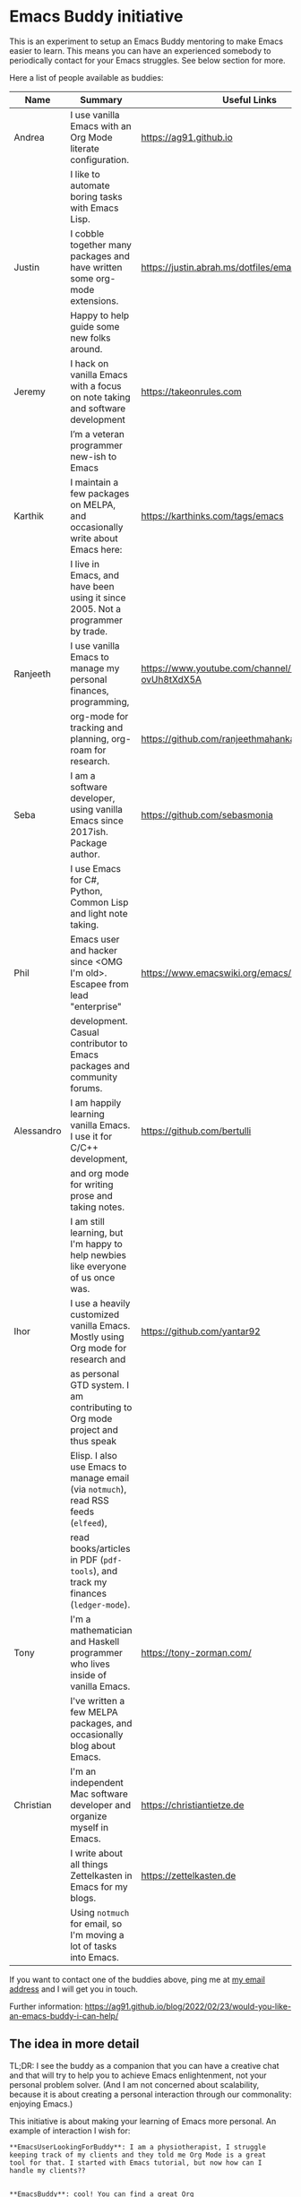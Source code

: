 * Emacs Buddy initiative
:PROPERTIES:
:CREATED:  [2022-02-27 Sun 21:58]
:ID:       73dbe494-30e7-44a5-b97b-491d43033cdc
:END:

This is an experiment to setup an Emacs Buddy mentoring to make Emacs
easier to learn. This means you can have an experienced somebody to
periodically contact for your Emacs struggles. See below section for more.

Here a list of people available as buddies:

| Name       | Summary                                                                          | Useful Links                                             |
|------------+----------------------------------------------------------------------------------+----------------------------------------------------------|
| Andrea     | I use vanilla Emacs with an Org Mode literate configuration.                     | https://ag91.github.io                                   |
|            | I like to automate boring tasks with Emacs Lisp.                                 |                                                          |
|------------+----------------------------------------------------------------------------------+----------------------------------------------------------|
| Justin     | I cobble together many packages and have written some org-mode extensions.       | https://justin.abrah.ms/dotfiles/emacs.htm               |
|            | Happy to help guide some new folks around.                                       |                                                          |
|------------+----------------------------------------------------------------------------------+----------------------------------------------------------|
| Jeremy     | I hack on vanilla Emacs with a focus on note taking and software development     | https://takeonrules.com                                  |
|            | I’m a veteran programmer new-ish to Emacs                                        |                                                          |
|------------+----------------------------------------------------------------------------------+----------------------------------------------------------|
| Karthik    | I maintain a few packages on MELPA, and occasionally write about Emacs here:     | https://karthinks.com/tags/emacs                         |
|            | I live in Emacs, and have been using it since 2005. Not a programmer by trade.   |                                                          |
|------------+----------------------------------------------------------------------------------+----------------------------------------------------------|
| Ranjeeth   | I use vanilla Emacs to manage my personal finances, programming,                 | https://www.youtube.com/channel/UCjkfxwk0EQI-ovUh8tXdX5A |
|            | org-mode for tracking and planning, org-roam for research.                       | https://github.com/ranjeethmahankali                     |
|------------+----------------------------------------------------------------------------------+----------------------------------------------------------|
| Seba       | I am a software developer, using vanilla Emacs since 2017ish. Package author.    | https://github.com/sebasmonia                            |
|            | I use Emacs for C#, Python, Common Lisp and light note taking.                   |                                                          |
|------------+----------------------------------------------------------------------------------+----------------------------------------------------------|
| Phil       | Emacs user and hacker since <OMG I'm old>.  Escapee from lead "enterprise"       | https://www.emacswiki.org/emacs/PhilHudson               |
|            | development.  Casual contributor to Emacs packages and community forums.         |                                                          |
|------------+----------------------------------------------------------------------------------+----------------------------------------------------------|
| Alessandro | I am happily learning vanilla Emacs. I use it for C/C++ development,             | https://github.com/bertulli                              |
|            | and org mode for writing prose and taking notes.                                 |                                                          |
|            | I am still learning, but I'm happy to help newbies like everyone of us once was. |                                                          |
|------------+----------------------------------------------------------------------------------+----------------------------------------------------------|
| Ihor       | I use a heavily customized vanilla Emacs. Mostly using Org mode for research and | https://github.com/yantar92                              |
|            | as personal GTD system.  I am contributing to Org mode project and thus speak    |                                                          |
|            | Elisp.  I also use Emacs to manage email (via =notmuch=), read RSS feeds (=elfeed=), |                                                          |
|            | read books/articles in PDF (=pdf-tools=), and track my finances (=ledger-mode=).     |                                                          |
|------------+----------------------------------------------------------------------------------+----------------------------------------------------------|
| Tony       | I'm a mathematician and Haskell programmer who lives inside of vanilla Emacs.    | https://tony-zorman.com/                                 |
|            | I've written a few MELPA packages, and occasionally blog about Emacs.            |                                                          |
|------------+----------------------------------------------------------------------------------+----------------------------------------------------------|
| Christian  | I'm an independent Mac software developer and organize myself in Emacs.          | https://christiantietze.de                               |
|            | I write about all things Zettelkasten in Emacs for my blogs.                     | https://zettelkasten.de                                  |
|            | Using =notmuch= for email, so I'm moving a lot of tasks into Emacs.                |                                                          |
|------------+----------------------------------------------------------------------------------+----------------------------------------------------------|




If you want to contact one of the buddies above, ping me at [[mailto:andrea-dev@hotmail.com][my email
address]] and I will get you in touch.

Further information:
https://ag91.github.io/blog/2022/02/23/would-you-like-an-emacs-buddy-i-can-help/


** The idea in more detail
:PROPERTIES:
:CREATED:  [2022-03-02 Wed 18:46]
:ID:       d4c7ae2a-1f22-48be-9fe6-6f290986ec04
:END:

TL;DR: I see the buddy as a companion that you can have a creative
chat and that will try to help you to achieve Emacs enlightenment, not
your personal problem solver. (And I am not concerned about
scalability, because it is about creating a personal interaction
through our commonality: enjoying Emacs.)

This initiative is about making your learning of Emacs more personal.
An example of interaction I wish for:

#+begin_src verbatim
**EmacsUserLookingForBuddy**: I am a physiotherapist, I struggle
keeping track of my clients and they told me Org Mode is a great
tool for that. I started with Emacs tutorial, but now how can I
handle my clients??


**EmacsBuddy**: cool! You can find a great Org
Mode tutorial here and there is also a Reddit channel there. I can
help you better if you tell me some more about what is your struggle
with clients? For example, you struggle keeping track of
communication or timetable or ....? By the way, I got a back pain:
any chance you have a trick for that?! -- continues --
#+end_src

So for me a buddy should nudge new users towards Emacs enlightenment
focusing on the why they started using Emacs. A forum or a mailing
list is more about solving a particular problem you have: the solution
of such problems should be visible to everybody and fit a public
forum. (Actually a great buddy would show their partner when is
appropriate to move a conversation from private to a public channel!)

If I use Emacs to keep track of my weird hobby, I may find it helpful
to get the point of view of my buddy on how to make the best out of my
editor for that. And I can also just start chatting about something
totally unrelated to the problem because I am enjoying the conversation.

Ideally you can make friends with the excuse!
